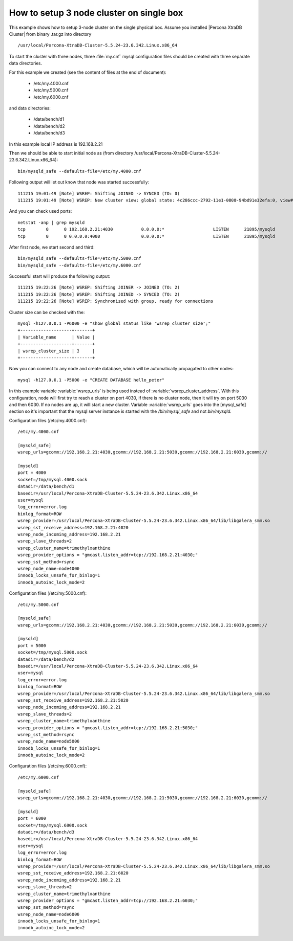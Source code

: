 How to setup 3 node cluster on single box
==========================================

This example shows how to setup 3-node cluster on the single physical box. Assume you installed |Percona XtraDB Cluster| from binary .tar.gz into directory :: 

/usr/local/Percona-XtraDB-Cluster-5.5.24-23.6.342.Linux.x86_64

To start the cluster with three nodes, three :file:`my.cnf` mysql configuration files should be created with three separate data directories.

For this example we created (see the content of files at the end of document):

 * /etc/my.4000.cnf
 * /etc/my.5000.cnf
 * /etc/my.6000.cnf

and data directories:

 * /data/bench/d1
 * /data/bench/d2
 * /data/bench/d3

In this example local IP address is 192.168.2.21

Then we should be able to start initial node as (from directory /usr/local/Percona-XtraDB-Cluster-5.5.24-23.6.342.Linux.x86_64): ::

        bin/mysqld_safe --defaults-file=/etc/my.4000.cnf

Following output will let out know that node was started successfully: ::

        111215 19:01:49 [Note] WSREP: Shifting JOINED -> SYNCED (TO: 0)
        111215 19:01:49 [Note] WSREP: New cluster view: global state: 4c286ccc-2792-11e1-0800-94bd91e32efa:0, view# 1: Primary, number of nodes: 1, my index: 0, protocol version 1

And you can check used ports: ::
        
        netstat -anp | grep mysqld
        tcp        0      0 192.168.2.21:4030           0.0.0.0:*                   LISTEN      21895/mysqld        
        tcp        0      0 0.0.0.0:4000                0.0.0.0:*                   LISTEN      21895/mysqld 


After first node, we start second and third: ::

        bin/mysqld_safe --defaults-file=/etc/my.5000.cnf
        bin/mysqld_safe --defaults-file=/etc/my.6000.cnf

Successful start will produce the following output: ::

        111215 19:22:26 [Note] WSREP: Shifting JOINER -> JOINED (TO: 2)
        111215 19:22:26 [Note] WSREP: Shifting JOINED -> SYNCED (TO: 2)
        111215 19:22:26 [Note] WSREP: Synchronized with group, ready for connections

Cluster size can be checked with the: :: 

        mysql -h127.0.0.1 -P6000 -e "show global status like 'wsrep_cluster_size';"
        +--------------------+-------+
        | Variable_name      | Value |
        +--------------------+-------+
        | wsrep_cluster_size | 3     |
        +--------------------+-------+

Now you can connect to any node and create database, which will be automatically propagated to other nodes: ::
        
        mysql -h127.0.0.1 -P5000 -e "CREATE DATABASE hello_peter"

In this example variable :variable:`wsrep_urls` is being used instead of :variable:`wsrep_cluster_address`. With this configuration, node will first try to reach a cluster on port 4030, if there is no cluster node, then it will try on port 5030 and then 6030. If no nodes are up, it will start a new cluster. Variable :variable:`wsrep_urls` goes into the [mysql_safe] section so it's important that the mysql server instance is started with the `/bin/mysql_safe` and not `bin/mysqld`.

Configuration files (/etc/my.4000.cnf): ::

  /etc/my.4000.cnf

  [mysqld_safe]
  wsrep_urls=gcomm://192.168.2.21:4030,gcomm://192.168.2.21:5030,gcomm://192.168.2.21:6030,gcomm://

  [mysqld]
  port = 4000
  socket=/tmp/mysql.4000.sock
  datadir=/data/bench/d1
  basedir=/usr/local/Percona-XtraDB-Cluster-5.5.24-23.6.342.Linux.x86_64
  user=mysql
  log_error=error.log
  binlog_format=ROW
  wsrep_provider=/usr/local/Percona-XtraDB-Cluster-5.5.24-23.6.342.Linux.x86_64/lib/libgalera_smm.so
  wsrep_sst_receive_address=192.168.2.21:4020
  wsrep_node_incoming_address=192.168.2.21 
  wsrep_slave_threads=2
  wsrep_cluster_name=trimethylxanthine
  wsrep_provider_options = "gmcast.listen_addr=tcp://192.168.2.21:4030;"
  wsrep_sst_method=rsync
  wsrep_node_name=node4000
  innodb_locks_unsafe_for_binlog=1
  innodb_autoinc_lock_mode=2


Configuration files (/etc/my.5000.cnf): ::

  /etc/my.5000.cnf

  [mysqld_safe]
  wsrep_urls=gcomm://192.168.2.21:4030,gcomm://192.168.2.21:5030,gcomm://192.168.2.21:6030,gcomm://

  [mysqld]
  port = 5000
  socket=/tmp/mysql.5000.sock
  datadir=/data/bench/d2
  basedir=/usr/local/Percona-XtraDB-Cluster-5.5.24-23.6.342.Linux.x86_64
  user=mysql
  log_error=error.log
  binlog_format=ROW
  wsrep_provider=/usr/local/Percona-XtraDB-Cluster-5.5.24-23.6.342.Linux.x86_64/lib/libgalera_smm.so
  wsrep_sst_receive_address=192.168.2.21:5020
  wsrep_node_incoming_address=192.168.2.21 
  wsrep_slave_threads=2
  wsrep_cluster_name=trimethylxanthine
  wsrep_provider_options = "gmcast.listen_addr=tcp://192.168.2.21:5030;"
  wsrep_sst_method=rsync
  wsrep_node_name=node5000
  innodb_locks_unsafe_for_binlog=1
  innodb_autoinc_lock_mode=2

Configuration files (/etc/my.6000.cnf): ::

  /etc/my.6000.cnf

  [mysqld_safe]
  wsrep_urls=gcomm://192.168.2.21:4030,gcomm://192.168.2.21:5030,gcomm://192.168.2.21:6030,gcomm://

  [mysqld]
  port = 6000
  socket=/tmp/mysql.6000.sock
  datadir=/data/bench/d3
  basedir=/usr/local/Percona-XtraDB-Cluster-5.5.24-23.6.342.Linux.x86_64
  user=mysql
  log_error=error.log
  binlog_format=ROW
  wsrep_provider=/usr/local/Percona-XtraDB-Cluster-5.5.24-23.6.342.Linux.x86_64/lib/libgalera_smm.so
  wsrep_sst_receive_address=192.168.2.21:6020
  wsrep_node_incoming_address=192.168.2.21 
  wsrep_slave_threads=2
  wsrep_cluster_name=trimethylxanthine
  wsrep_provider_options = "gmcast.listen_addr=tcp://192.168.2.21:6030;"
  wsrep_sst_method=rsync
  wsrep_node_name=node6000
  innodb_locks_unsafe_for_binlog=1
  innodb_autoinc_lock_mode=2
